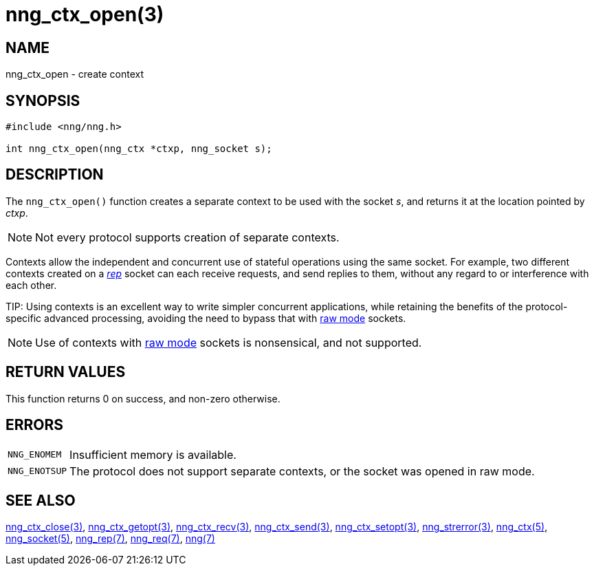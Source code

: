 = nng_ctx_open(3)
//
// Copyright 2018 Staysail Systems, Inc. <info@staysail.tech>
// Copyright 2018 Capitar IT Group BV <info@capitar.com>
//
// This document is supplied under the terms of the MIT License, a
// copy of which should be located in the distribution where this
// file was obtained (LICENSE.txt).  A copy of the license may also be
// found online at https://opensource.org/licenses/MIT.
//

== NAME

nng_ctx_open - create context

== SYNOPSIS

[source,c]
----
#include <nng/nng.h>

int nng_ctx_open(nng_ctx *ctxp, nng_socket s);
----

== DESCRIPTION

The `nng_ctx_open()` function creates a separate ((context)) to be used with
the socket _s_,
and returns it at the location pointed by _ctxp_.

NOTE: Not every protocol supports creation of separate contexts.

Contexts allow the independent and concurrent use of stateful operations
using the same socket.
For example, two different contexts created on a xref:nng_rep.7.adoc[_rep_]
socket can each receive requests, and send replies to them, without any
regard to or interference with each other.

(((raw mode)))
TIP: Using contexts is an excellent way to write simpler concurrent
applications, while retaining the benefits of the protocol-specific
advanced processing, avoiding the need to bypass that with
xref:nng.7.adoc#raw_mode[raw mode] sockets.

NOTE: Use of contexts with xref:nng.7.adoc#raw_mode[raw mode] sockets is
nonsensical, and not supported.

== RETURN VALUES

This function returns 0 on success, and non-zero otherwise.

== ERRORS

[horizontal]
`NNG_ENOMEM`:: Insufficient memory is available.
`NNG_ENOTSUP`:: The protocol does not support separate contexts, or the socket was opened in raw mode.

== SEE ALSO

[.text-left]
xref:nng_ctx_close.3.adoc[nng_ctx_close(3)],
xref:nng_ctx_getopt.3.adoc[nng_ctx_getopt(3)],
xref:nng_ctx_recv.3.adoc[nng_ctx_recv(3)],
xref:nng_ctx_send.3.adoc[nng_ctx_send(3)],
xref:nng_ctx_setopt.3.adoc[nng_ctx_setopt(3)],
xref:nng_strerror.3.adoc[nng_strerror(3)],
xref:nng_ctx.5.adoc[nng_ctx(5)],
xref:nng_socket.5.adoc[nng_socket(5)],
xref:nng_rep.7.adoc[nng_rep(7)],
xref:nng_req.7.adoc[nng_req(7)],
xref:nng.7.adoc[nng(7)]
